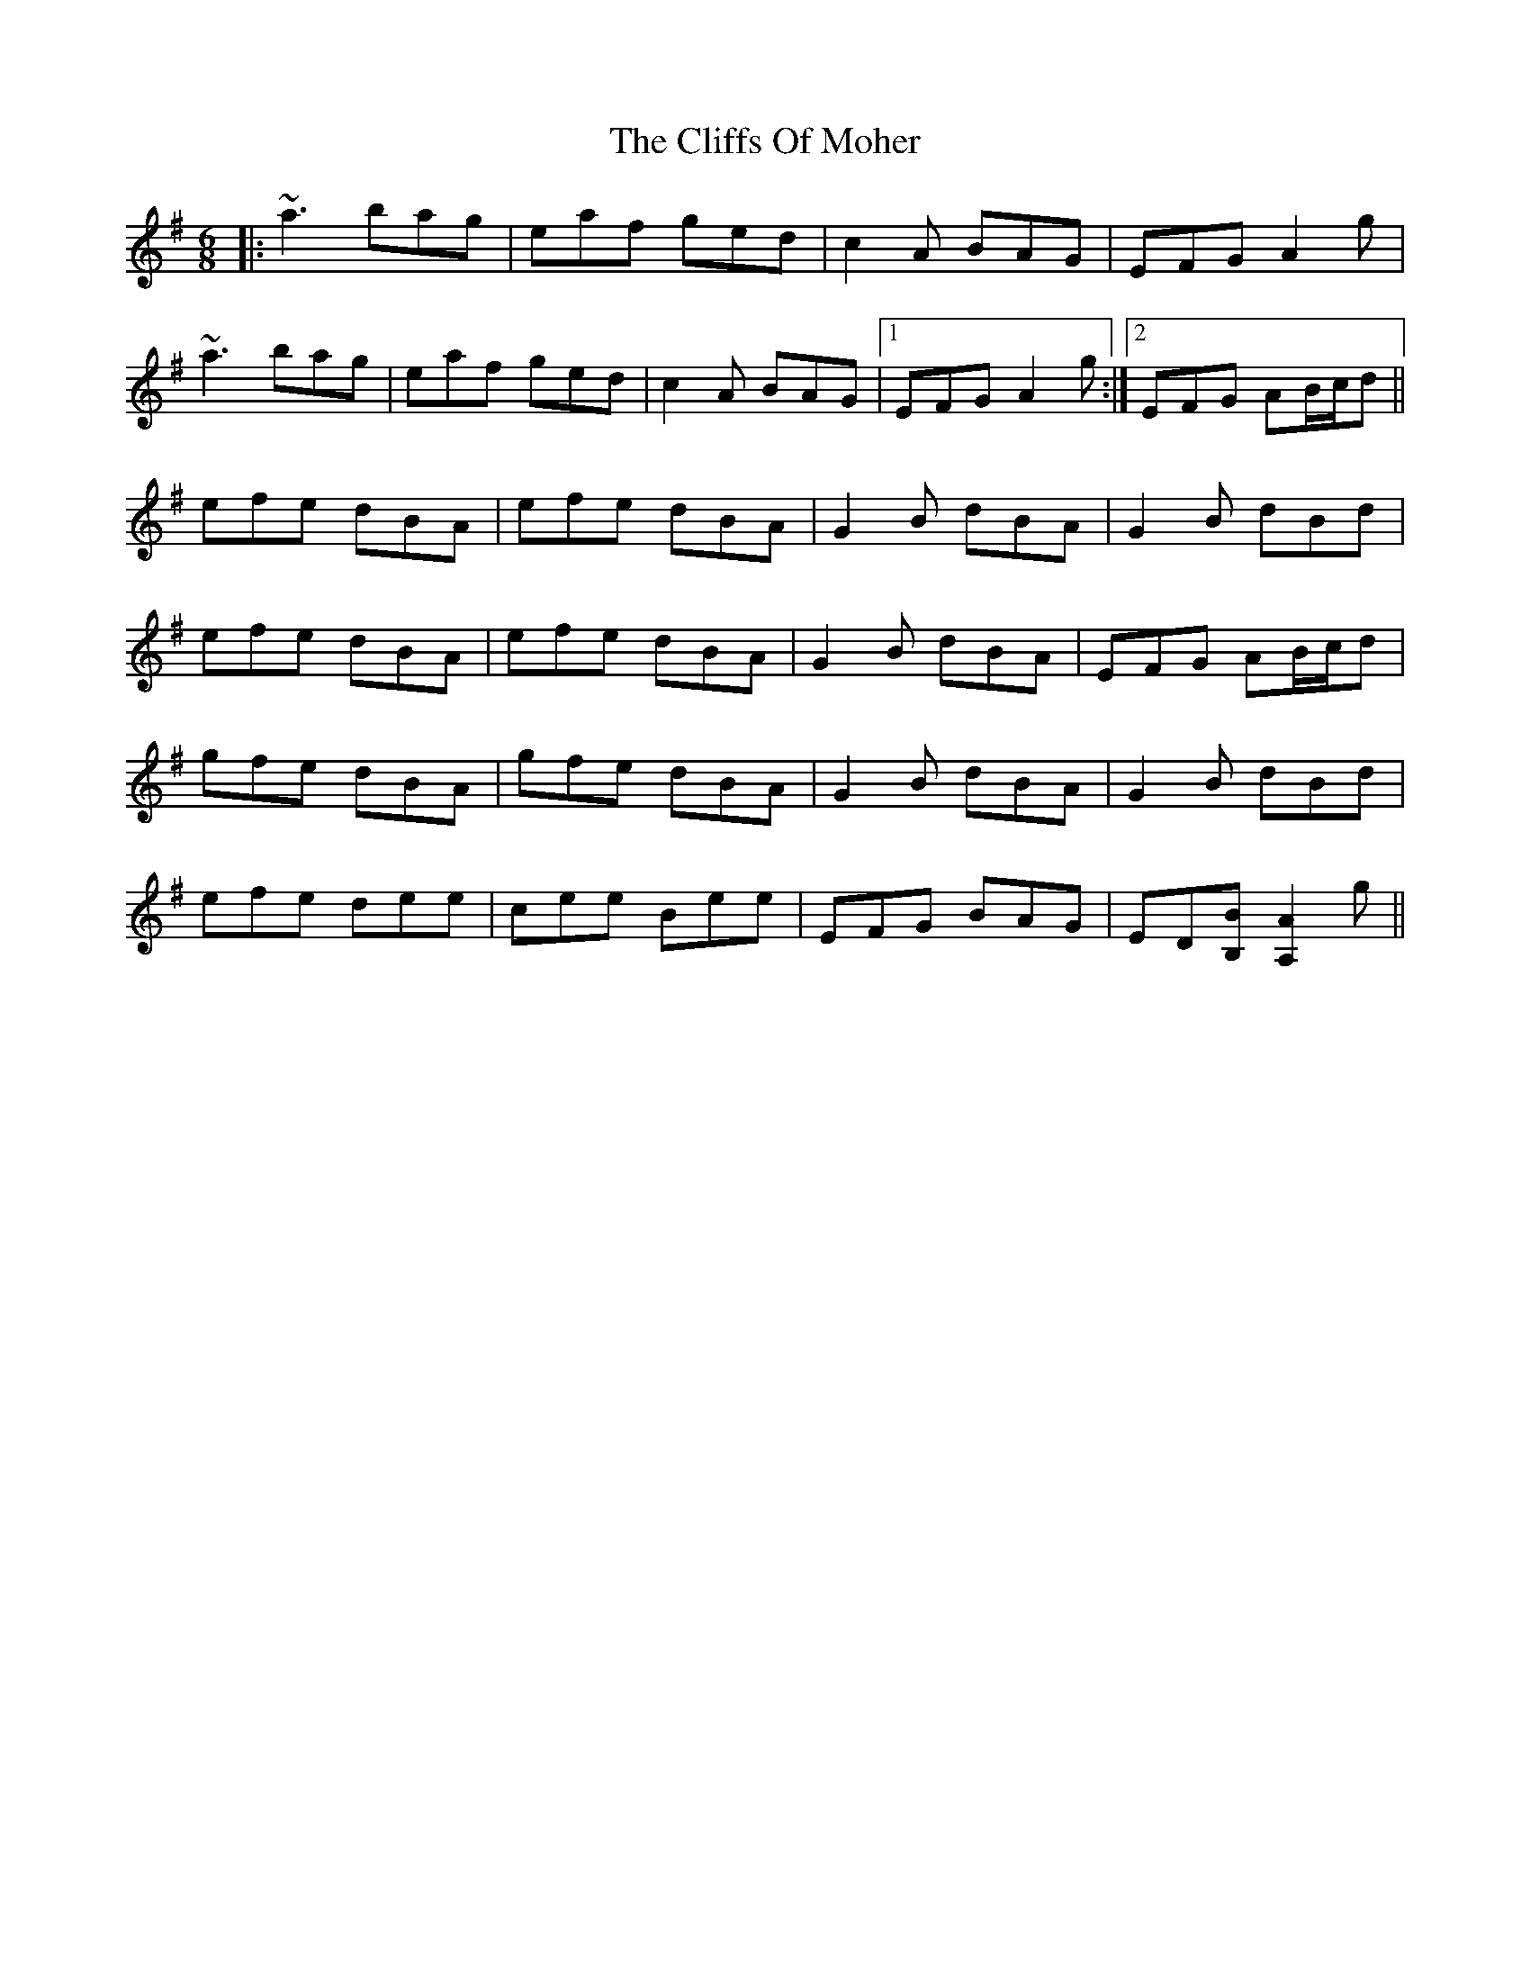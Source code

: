 X: 7364
T: Cliffs Of Moher, The
R: jig
M: 6/8
K: Adorian
|:~a3 bag|eaf ged|c2A BAG|EFG A2g|
~a3 bag|eaf ged|c2A BAG|1 EFG A2g:|2 EFG AB/c/d||
efe dBA|efe dBA|G2B dBA|G2B dBd|
efe dBA|efe dBA|G2B dBA|EFG AB/c/d|
gfe dBA|gfe dBA|G2B dBA|G2B dBd|
efe dee|cee Bee|EFG BAG|ED[BB,] [AA,]2g||

